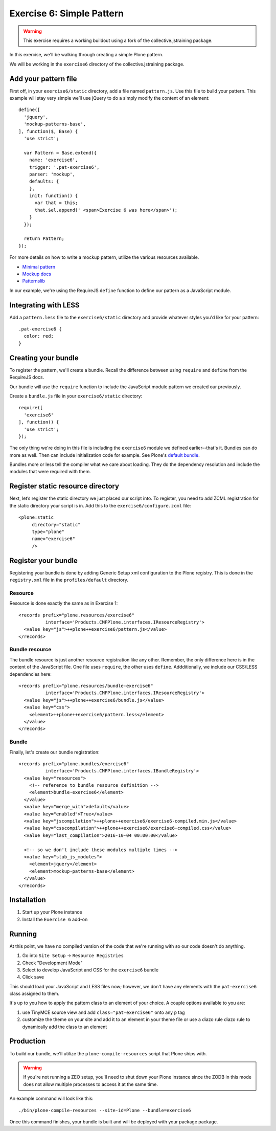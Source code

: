 Exercise 6: Simple Pattern
==========================

..  warning::

    This exercise requires a working buildout using a fork of the
    collective.jstraining package.


In this exercise, we'll be walking through creating a simple Plone pattern.

We will be working in the ``exercise6`` directory of the collective.jstraining package.

Add your pattern file
---------------------

First off, in your ``exercise6/static`` directory, add a file named ``pattern.js``. Use
this file to build your pattern. This example will stay very simple we’ll use
jQuery to do a simply modify the content of an element::

    define([
      'jquery',
      'mockup-patterns-base',
    ], function($, Base) {
      'use strict';

      var Pattern = Base.extend({
        name: 'exercise6',
        trigger: '.pat-exercise6',
        parser: 'mockup',
        defaults: {
        },
        init: function() {
          var that = this;
          that.$el.append(' <span>Exercise 6 was here</span>');
        }
      });

      return Pattern;
    });


For more details on how to write a mockup pattern, utilize the various resources
available.

- `Minimal pattern <https://github.com/collective/mockup-minimalpattern>`_
- `Mockup docs <http://plone.github.io/mockup/dev/>`_
- `Patternslib <http://patternslib.com/>`_


In our example, we're using the RequireJS ``define`` function to define our pattern
as a JavaScript module.


Integrating with LESS
---------------------

Add a ``pattern.less`` file to the ``exercise6/static`` directory and provide
whatever styles you'd like for your pattern::

    .pat-exercise6 {
      color: red;
    }


Creating your bundle
--------------------

To register the pattern, we'll create a bundle. Recall the difference between
using ``require`` and ``define`` from the RequireJS docs.

Our bundle will use the ``require`` function to include the JavaScript module
pattern we created our previously.

Create a ``bundle.js`` file in your ``exercise6/static`` directory::

    require([
      'exercise6'
    ], function() {
      'use strict';
    });

The only thing we're doing in this file is including the ``exercise6`` module
we defined earlier--that's it. Bundles can do more as well. Then can include
initialization code for example. See Plone's `default bundle
<https://github.com/plone/Products.CMFPlone/blob/master/Products/CMFPlone/static/plone.js>`_.

Bundles more or less tell the compiler what we care about loading. They do
the dependency resolution and include the modules that were required with them.


Register static resource directory
----------------------------------

Next, let’s register the static directory we just placed our script into. To
register, you need to add ZCML registration for the static directory your script
is in. Add this to the ``exercise6/configure.zcml`` file::

    <plone:static
         directory="static"
         type="plone"
         name="exercise6"
         />

Register your bundle
--------------------

Registering your bundle is done by adding Generic Setup xml configuration to the
Plone registry. This is done in the ``registry.xml`` file in the ``profiles/default``
directory.


Resource
~~~~~~~~

Resource is done exactly the same as in Exercise 1::

    <records prefix="plone.resources/exercise6"
              interface='Products.CMFPlone.interfaces.IResourceRegistry'>
      <value key="js">++plone++exercise6/pattern.js</value>
    </records>


Bundle resource
~~~~~~~~~~~~~~~

The bundle resource is just another resource registration like any other. Remember, the only
difference here is in the content of the JavaScript file. One file uses ``require``,
the other uses ``define``. Addditionally, we include our CSS/LESS dependencies here::

    <records prefix="plone.resources/bundle-exercise6"
              interface='Products.CMFPlone.interfaces.IResourceRegistry'>
      <value key="js">++plone++exercise6/bundle.js</value>
      <value key="css">
        <element>++plone++exercise6/pattern.less</element>
      </value>
    </records>


Bundle
~~~~~~

Finally, let's create our bundle registration::

    <records prefix="plone.bundles/exercise6"
              interface='Products.CMFPlone.interfaces.IBundleRegistry'>
      <value key="resources">
        <!-- reference to bundle resource definition -->
        <element>bundle-exercise6</element>
      </value>
      <value key="merge_with">default</value>
      <value key="enabled">True</value>
      <value key="jscompilation">++plone++exercise6/exercise6-compiled.min.js</value>
      <value key="csscompilation">++plone++exercise6/exercise6-compiled.css</value>
      <value key="last_compilation">2016-10-04 00:00:00</value>

      <!-- so we don't include these modules multiple times -->
      <value key="stub_js_modules">
        <element>jquery</element>
        <element>mockup-patterns-base</element>
      </value>
    </records>


Installation
------------

1) Start up your Plone instance
2) Install the ``Exercise 6`` add-on


Running
-------

At this point, we have no compiled version of the code that we're running with
so our code doesn't do anything.

1) Go into ``Site Setup`` -> ``Resource Registries``
2) Check "Development Mode"
3) Select to develop JavaScript and CSS for the ``exercise6`` bundle
4) Click save

This should load your JavaScript and LESS files now; however, we don't have
any elements with the ``pat-exercise6`` class assigned to them.

It's up to you how to apply the pattern class to an element of your choice. A
couple options available to you are:

1) use TinyMCE source view and add ``class="pat-exercise6"`` onto any ``p`` tag
2) customize the theme on your site and add it to an element in your theme file
   or use a diazo rule diazo rule to dynamically add the class to an element


Production
----------

To build our bundle, we'll utilize the ``plone-compile-resources`` script that
Plone ships with.


..  warning::

    If you're not running a ZEO setup, you'll need to shut down your Plone
    instance since the ZODB in this mode does not allow multiple processes
    to access it at the same time.


An example command will look like this::

    ./bin/plone-compile-resources --site-id=Plone --bundle=exercise6


Once this command finishes, your bundle is built and will be deployed with your
package package.
